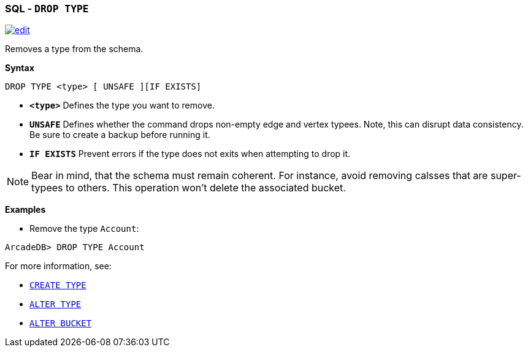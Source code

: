 [discrete]

=== SQL - `DROP TYPE`

image:../images/edit.png[link="https://github.com/ArcadeData/arcadedb-docs/blob/main/src/main/asciidoc/sql/SQL-Drop-Type.adoc" float=right]

Removes a type from the schema.

*Syntax*

[source,sql]
----
DROP TYPE <type> [ UNSAFE ][IF EXISTS]

----

* *`&lt;type&gt;`* Defines the type you want to remove.
* *`UNSAFE`* Defines whether the command drops non-empty edge and vertex typees. Note, this can disrupt data consistency. Be sure to create a backup before running it.
* *`IF EXISTS`* Prevent errors if the type does not exits when attempting to drop it.

NOTE: Bear in mind, that the schema must remain coherent. For instance, avoid removing calsses that are super-typees to others. This operation won't delete the associated bucket.

*Examples*

* Remove the type `Account`:

----
ArcadeDB> DROP TYPE Account
----

For more information, see:

* <<SQL-Create-Type,`CREATE TYPE`>>
* <<SQL-Alter-Type,`ALTER TYPE`>>
* <<SQL-Alter-Bucket,`ALTER BUCKET`>>